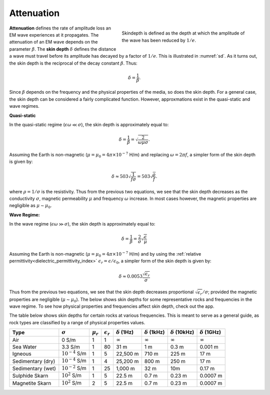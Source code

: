 .. _harmonic_planewaves_homogeneous_attenuation:

Attenuation
===========

.. figure:: ../images/skindepth.png
        :figwidth: 50%
        :align: right
        :name: sd

        Skindepth is defined as the depth at which the amplitude of the wave has been reduced by :math:`1/e`.

**Attenuation** defines the rate of amplitude loss an EM wave experiences at it propagates. The attenuation of an EM wave depends on the parameter :math:`\beta`. The **skin depth** :math:`\delta` defines the distance a wave must travel before its amplitude has decayed by a factor of :math:`1/e`. This is illustrated in :numref:`sd`. As it turns out, the skin depth is the reciprocal of the decay constant :math:`\beta`. Thus:

.. math:: \delta = \frac{1}{\beta}.

Since :math:`\beta` depends on the frequency and the physical properties of the media, so does the skin depth. For a general case, the skin depth can be considered a fairly complicated function. However, approxmations exist in the quasi-static and wave regimes.

**Quasi-static**

In the quasi-static regime (:math:`\epsilon\omega \ll \sigma`), the skin depth is approximately equal to:

.. math:: \delta = \frac{1}{\beta} = \sqrt{\frac{2}{\omega \mu \sigma}}.

Assuming the Earth is non-magnetic (:math:`\mu = \mu_0 = 4\pi \times 10^{-7}` H/m) and replacing :math:`\omega=2\pi f`, a simpler form of the skin depth is given by:

.. math:: \delta \approx 503 \sqrt{\frac{1}{f \sigma}} = 503 \sqrt{\frac{\rho}{f}}.

where :math:`\rho = 1/\sigma` is the resistivity. Thus from the previous two equations, we see that the skin depth decreases as the conductivity :math:`\sigma`, magnetic permeability :math:`\mu` and frequency :math:`\omega` increase. In most cases however, the magnetic properties are negligible as :math:`\mu \sim \mu_0`. 

**Wave Regime:**

In the wave regime (:math:`\epsilon\omega \gg \sigma`), the skin depth is approximately equal to:

.. math:: \delta = \frac{1}{\beta} = \frac{2}{\sigma} \sqrt{\frac{\epsilon}{\mu}}

Assuming the Earth is non-magnetic (:math:`\mu = \mu_0 = 4\pi \times 10^{-7}` H/m) and by using the :ref:`relative permittivity<dielectric_permittivity_index>` :math:`\epsilon_r = \epsilon/\epsilon_0`, a simpler form of the skin depth is given by:

.. math:: \delta \approx 0.0053 \frac{\sqrt{\epsilon_r}}{\sigma}

Thus from the previous two equations, we see that the skin depth decreases proportional :math:`\sqrt{\epsilon_r}/\sigma`; provided the magnetic properties are negligible (:math:`\mu \sim \mu_0`). The below shows skin depths for some representative rocks and frequencies in the wave regime. To see how physical properties and frequencies affect skin depth, check out the app.

The table below shows skin depths for certain rocks at various frequencies. This is meant to serve as a general guide, as rock types are classified by a range of physical properties values.

+-----------------+-------------------+-------------+------------------+--------------------+---------------------+----------------------+---------------------+
|Type             |:math:`\sigma`     |:math:`\mu_r`|:math:`\epsilon_r`|:math:`\delta` (1Hz)|:math:`\delta` (1kHz)|:math:`\delta` (10kHz)|:math:`\delta` (1GHz)|
+=================+===================+=============+==================+====================+=====================+======================+=====================+
|Air              | 0 S/m             | 1           | 1                |:math:`\infty`      | :math:`\infty`      |:math:`\infty`        |:math:`\infty`       |
+-----------------+-------------------+-------------+------------------+--------------------+---------------------+----------------------+---------------------+
|Sea Water        | 3.3 S/m           | 1           | 80               |31 m                |  1 m                | 0.3 m                | 0.001 m             |
+-----------------+-------------------+-------------+------------------+--------------------+---------------------+----------------------+---------------------+
|Igneous          |:math:`10^{-4}` S/m| 1           | 5                |22,500 m            |710 m                | 225 m                | 17 m                |
+-----------------+-------------------+-------------+------------------+--------------------+---------------------+----------------------+---------------------+
|Sedimentary (dry)|:math:`10^{-4}` S/m| 1           | 4                |25,200 m            |800 m                | 250 m                | 17 m                |
+-----------------+-------------------+-------------+------------------+--------------------+---------------------+----------------------+---------------------+
|Sedimentary (wet)|:math:`10^{-2}` S/m| 1           | 25               |1,000 m             |32 m                 | 10m                  | 0.17 m              |
+-----------------+-------------------+-------------+------------------+--------------------+---------------------+----------------------+---------------------+
|Sulphide Skarn   |:math:`10^{2}` S/m | 1           | 5                |22.5 m              | 0.7 m               | 0.23 m               | 0.0007 m            |
+-----------------+-------------------+-------------+------------------+--------------------+---------------------+----------------------+---------------------+
|Magnetite Skarn  |:math:`10^{2}` S/m | 2           | 5                |22.5 m              | 0.7 m               | 0.23 m               | 0.0007 m            |
+-----------------+-------------------+-------------+------------------+--------------------+---------------------+----------------------+---------------------+



